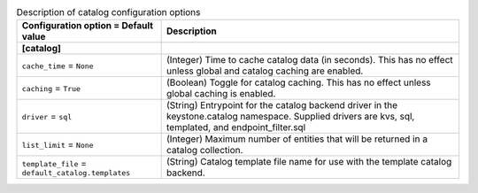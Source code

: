 ..
    Warning: Do not edit this file. It is automatically generated from the
    software project's code and your changes will be overwritten.

    The tool to generate this file lives in openstack-doc-tools repository.

    Please make any changes needed in the code, then run the
    autogenerate-config-doc tool from the openstack-doc-tools repository, or
    ask for help on the documentation mailing list, IRC channel or meeting.

.. _keystone-catalog:

.. list-table:: Description of catalog configuration options
   :header-rows: 1
   :class: config-ref-table

   * - Configuration option = Default value
     - Description
   * - **[catalog]**
     -
   * - ``cache_time`` = ``None``
     - (Integer) Time to cache catalog data (in seconds). This has no effect unless global and catalog caching are enabled.
   * - ``caching`` = ``True``
     - (Boolean) Toggle for catalog caching. This has no effect unless global caching is enabled.
   * - ``driver`` = ``sql``
     - (String) Entrypoint for the catalog backend driver in the keystone.catalog namespace. Supplied drivers are kvs, sql, templated, and endpoint_filter.sql
   * - ``list_limit`` = ``None``
     - (Integer) Maximum number of entities that will be returned in a catalog collection.
   * - ``template_file`` = ``default_catalog.templates``
     - (String) Catalog template file name for use with the template catalog backend.
